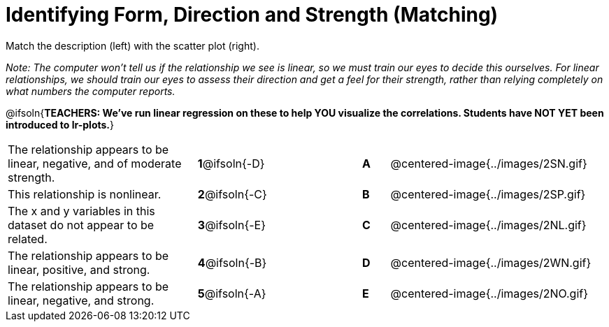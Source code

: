 = Identifying Form, Direction and Strength (Matching)

++++
<style>
/* Shrink images */
#content img { width: 180px; }
</style>
++++

Match the description (left) with the scatter plot (right).

_Note: The computer won't tell us if the relationship we see is linear, so we must train our eyes to decide this ourselves. For linear relationships, we should train our eyes to assess their direction and get a feel for their strength, rather than relying completely on what numbers the computer reports._

@ifsoln{*TEACHERS: We've run linear regression on these to help YOU visualize the correlations.  Students have NOT YET been introduced to lr-plots.*}

[.FillVerticalSpace, cols=">.^7a,^.^3a,3,^.^1a,.^8a",stripes="none",grid="none",frame="none"]
|===
| The relationship appears to be linear, negative, and of moderate strength.
| *1*@ifsoln{-D} ||*A*
| @centered-image{../images/2SN.gif}

| This relationship is nonlinear.
| *2*@ifsoln{-C} ||*B*
| @centered-image{../images/2SP.gif}

| The x and y variables in this dataset do not appear to be related.
|*3*@ifsoln{-E} ||*C*
| @centered-image{../images/2NL.gif}

| The relationship appears to be linear, positive, and strong.
|*4*@ifsoln{-B} ||*D*
| @centered-image{../images/2WN.gif}

| The relationship appears to be linear, negative, and strong.
|*5*@ifsoln{-A} ||*E*
| @centered-image{../images/2NO.gif}
|===
